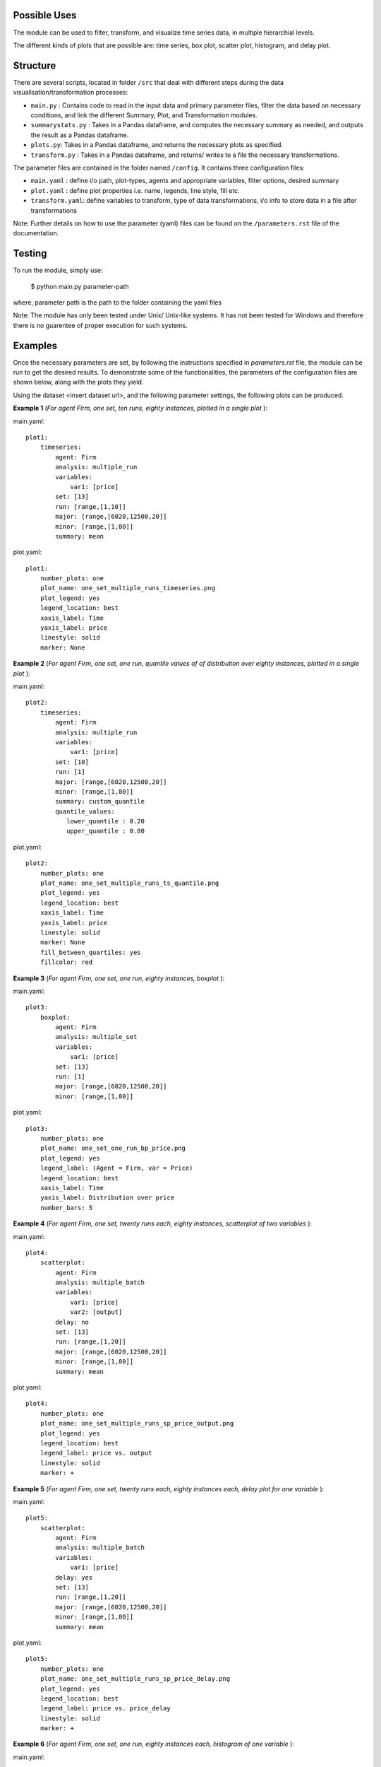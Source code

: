 .. _tutorial:

Possible Uses
=============

The module can be used to filter, transform, and visualize time series data, in multiple hierarchial levels.

The different kinds of plots that are possible are: time series, box plot, scatter plot, histogram, and delay plot.

Structure
=========

There are several scripts, located in folder ``/src`` that deal with different steps during the data visualisation/transformation processes:

- ``main.py`` : Contains code to read in the input data and primary parameter files, filter the data based on necessary conditions, and link the different Summary, Plot, and Transformation modules.
- ``summarystats.py`` : Takes in a Pandas dataframe, and computes the necessary summary as needed, and outputs the result as a Pandas dataframe.
- ``plots.py``: Takes in a Pandas dataframe, and returns the necessary plots as specified.
- ``transform.py`` : Takes in a Pandas dataframe, and returns/ writes to a file the necessary transformations.

The parameter files are contained in the folder named ``/config``. It contains three configuration files:

- ``main.yaml`` : define i/o path, plot-types, agents and appropriate variables, filter options, desired summary
- ``plot.yaml`` : define plot properties i.e. name, legends, line style, fill etc.
- ``transform.yaml``: define variables to transform, type of data transformations, i/o info to store data in a file after transformations


Note: Further details on how to use the parameter (yaml) files can be found on the ``/parameters.rst`` file of the documentation.

Testing
=======

To run the module, simply use:

   $ python main.py parameter-path

where, parameter path is the path to the folder containing the yaml files

Note: The module has only been tested under Unix/ Unix-like systems. It has not been tested for Windows and therefore 
there is no guarentee of proper execution for such systems.

Examples
========

Once the necessary parameters are set, by following the instructions specified in *parameters.rst* file, the module can be run to get the desired results. To demonstrate some of the functionalities, 
the parameters of the configuration files are shown below, along with the plots they yield.


Using the dataset <insert dataset url>, and the following parameter settings, the following plots can be produced.

**Example 1** (*For agent Firm, one set, ten runs, eighty instances, plotted in a single plot* ):

main.yaml::

    plot1:
        timeseries:
            agent: Firm
            analysis: multiple_run
            variables:
                var1: [price]
            set: [13]
            run: [range,[1,10]]
            major: [range,[6020,12500,20]]
            minor: [range,[1,80]] 
            summary: mean

plot.yaml::

    plot1:
        number_plots: one
        plot_name: one_set_multiple_runs_timeseries.png
        plot_legend: yes
        legend_location: best
        xaxis_label: Time
        yaxis_label: price
        linestyle: solid
        marker: None


.. image:: ./plots/one_set_multiple_runs_timeseries_price.png
   :height: 100px
   :width: 200 px
   :scale: 50 %
   :alt: alternate text
   :align: right


**Example 2** (*For agent Firm, one set, one run, quantile values of of distribution over eighty instances, plotted in a single plot* ):

main.yaml::

    plot2:
        timeseries:
            agent: Firm
            analysis: multiple_run
            variables:
                var1: [price]
            set: [10]
            run: [1]
            major: [range,[6020,12500,20]]
            minor: [range,[1,80]] 
            summary: custom_quantile
            quantile_values:          
               lower_quantile : 0.20
               upper_quantile : 0.80

plot.yaml::

    plot2:
        number_plots: one
        plot_name: one_set_multiple_runs_ts_quantile.png
        plot_legend: yes
        legend_location: best
        xaxis_label: Time
        yaxis_label: price
        linestyle: solid
        marker: None
        fill_between_quartiles: yes
        fillcolor: red


.. image:: ./plots/one_set_multiple_runs_ts_quantile_0.png
   :height: 100px
   :width: 200 px
   :scale: 50 %
   :alt: alternate text
   :align: right


**Example 3** (*For agent Firm, one set, one run, eighty instances, boxplot* ):

main.yaml::

    plot3:
        boxplot:
            agent: Firm
            analysis: multiple_set
            variables:
                var1: [price]
            set: [13]
            run: [1]
            major: [range,[6020,12500,20]]
            minor: [range,[1,80]]

plot.yaml::

    plot3:
        number_plots: one
        plot_name: one_set_one_run_bp_price.png
        plot_legend: yes
        legend_label: (Agent = Firm, var = Price)
        legend_location: best
        xaxis_label: Time
        yaxis_label: Distribution over price
        number_bars: 5


.. image:: ./plots/one_set_one_run_bp_price_price.png
   :height: 100px
   :width: 200 px
   :scale: 50 %
   :alt: alternate text
   :align: right
   

**Example 4** (*For agent Firm, one set, twenty runs each, eighty instances, scatterplot of two variables* ):

main.yaml::

    plot4:
        scatterplot:
            agent: Firm
            analysis: multiple_batch
            variables:
                var1: [price]
                var2: [output]
            delay: no    
            set: [13]
            run: [range,[1,20]]
            major: [range,[6020,12500,20]]
            minor: [range,[1,80]] 
            summary: mean

plot.yaml::

    plot4:
        number_plots: one
        plot_name: one_set_multiple_runs_sp_price_output.png
        plot_legend: yes
        legend_location: best
        legend_label: price vs. output
        linestyle: solid
        marker: +


.. image:: ./plots/one_set_multiple_runs_sp_price_output_0.png
   :height: 100px
   :width: 200 px
   :scale: 50 %
   :alt: alternate text
   :align: right



**Example 5** (*For agent Firm, one set, twenty runs each, eighty instances each, delay plot for one variable* ):

main.yaml::

    plot5:
        scatterplot:
            agent: Firm
            analysis: multiple_batch
            variables:
                var1: [price]
            delay: yes
            set: [13]
            run: [range,[1,20]]
            major: [range,[6020,12500,20]]
            minor: [range,[1,80]] 
            summary: mean

plot.yaml::

    plot5:
        number_plots: one
        plot_name: one_set_multiple_runs_sp_price_delay.png
        plot_legend: yes
        legend_location: best
        legend_label: price vs. price_delay
        linestyle: solid
        marker: +


.. image:: ./plots/one_set_multiple_runs_sp_price_delay_0.png
   :height: 100px
   :width: 200 px
   :scale: 50 %
   :alt: alternate text
   :align: right



**Example 6** (*For agent Firm, one set, one run, eighty instances each, histogram of one variable* ):

main.yaml::

    plot6:
        histogram:
            agent: Firm
            analysis: multiple_run
            variables:
                var1: [price]
            set: [10]
            run: [1]
            major: [range,[6020,12500,20]]
            minor: [range,[1,80]] 
            summary: mean

plot.yaml::

    plot6:
        number_plots: one
        plot_name: one_set_one_run_hg_price.png
        plot_title: (Agent = Firm, var = Price)
        number_bins: 50
        histtype: bar
        plot_legend: yes
        fill: yes
        stacked: False
        legend_location: best
        xaxis_label: xlabel
        yaxis_label: ylabel


.. image:: ./plots/one_set_one_run_hg_price_price.png
   :height: 100px
   :width: 200 px
   :scale: 50 %
   :alt: alternate text
   :align: right


**Example 7** (*For agent Firm, one set, twenty runs, eighty instances, histogram of distribution over the sets* ):

main.yaml::

    plot7:
        histogram:
            agent: Firm
            analysis: multiple_set
            variables:
                var1: [price]
            set: [10]
            run: [range,[1,20]]
            major: [range,[6020,12500,20]]
            minor: [range,[1,80]] 
            summary: mean

plot.yaml::

    plot7:
        number_plots: one
        plot_name: one_set_multiple_runs_hg_price.png
        plot_title: (Agent = Firm, var = Price)
        number_bins: 50
        histtype: step
        plot_legend: yes
        fill: no
        stacked: False
        legend_location: best
        xaxis_label: xlabel
        yaxis_label: ylabel


.. image:: ./plots/one_set_multiple_runs_hg_price_price.png
   :height: 100px
   :width: 200 px
   :scale: 50 %
   :alt: alternate text
   :align: right
   
   
**Example 8** (*For agent Firm, one set, one run, twenty instances, timeseries plot of one variable* ):

main.yaml::

    plot8:
       timeseries:
           agent: Firm
           analysis: agent
           variables:
               var1: [price]
           set: [13]
           run: [1]
           major: [range,[6020,12500,20]]
           minor: [range,[1,20]] 
           summary: mean
           
**Note:** In case where analysis: agent, the full set is plotted, so it is not necessary to specify summary. The distribution over agent-instances can be computed by calling multiple batch analysis, with a single set value and a single run value. 

plot.yaml::

    plot8:
       number_plots: one
       plot_name: one_set_one_run_agentanalysis_timeseries.png
       plot_legend: no
       legend_location: best
       xaxis_label: Time
       yaxis_label: price
       linestyle: solid
       marker: None


.. image:: ./plots/one_set_one_run_agentanalysis_timeseries_price.png
   :height: 100px
   :width: 200 px
   :scale: 50 %
   :alt: alternate text
   :align: right
   
   
   
   
   
   
~~~~~~~~~~~~~~~~~~~~~~~~~~~~~~~~~~~~~~
